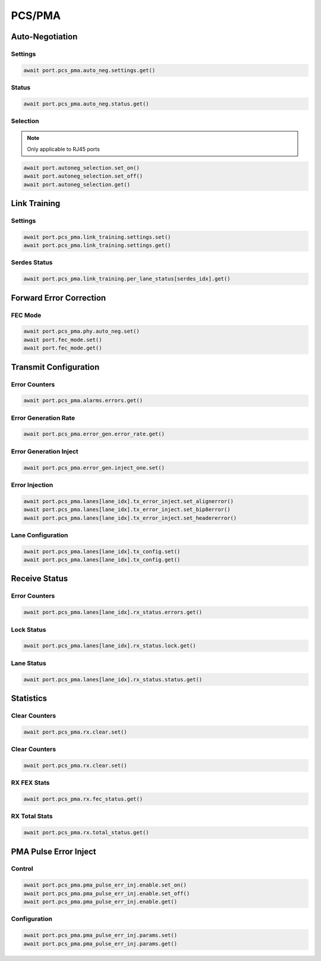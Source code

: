PCS/PMA
=========================

Auto-Negotiation
-------------------------

Settings
^^^^^^^^

.. code-block:: python

    await port.pcs_pma.auto_neg.settings.get()

Status
^^^^^^^^

.. code-block:: python

    await port.pcs_pma.auto_neg.status.get()


Selection
^^^^^^^^^

.. note::
    
    Only applicable to RJ45 ports

.. code-block:: python

    await port.autoneg_selection.set_on()
    await port.autoneg_selection.set_off()
    await port.autoneg_selection.get()


Link Training
-------------------------

Settings
^^^^^^^^^^^^^

.. code-block:: python

    await port.pcs_pma.link_training.settings.set()
    await port.pcs_pma.link_training.settings.get()


Serdes Status
^^^^^^^^^^^^^

.. code-block:: python

    await port.pcs_pma.link_training.per_lane_status[serdes_idx].get()


Forward Error Correction
-------------------------

FEC Mode
^^^^^^^^

.. code-block:: python

    await port.pcs_pma.phy.auto_neg.set()
    await port.fec_mode.set()
    await port.fec_mode.get()


Transmit Configuration
---------------------------

Error Counters
^^^^^^^^^^^^^^

.. code-block:: python

    await port.pcs_pma.alarms.errors.get()


Error Generation Rate
^^^^^^^^^^^^^^^^^^^^^

.. code-block:: python

    await port.pcs_pma.error_gen.error_rate.get()


Error Generation Inject
^^^^^^^^^^^^^^^^^^^^^^^

.. code-block:: python

    await port.pcs_pma.error_gen.inject_one.set()


Error Injection
^^^^^^^^^^^^^^^^^^^^^^

.. code-block:: python

    await port.pcs_pma.lanes[lane_idx].tx_error_inject.set_alignerror()
    await port.pcs_pma.lanes[lane_idx].tx_error_inject.set_bip8error()
    await port.pcs_pma.lanes[lane_idx].tx_error_inject.set_headererror()

Lane Configuration
^^^^^^^^^^^^^^^^^^^^^^

.. code-block:: python

    await port.pcs_pma.lanes[lane_idx].tx_config.set()
    await port.pcs_pma.lanes[lane_idx].tx_config.get()


Receive Status
---------------------------

Error Counters
^^^^^^^^^^^^^^

.. code-block:: python

    await port.pcs_pma.lanes[lane_idx].rx_status.errors.get()


Lock Status
^^^^^^^^^^^

.. code-block:: python

    await port.pcs_pma.lanes[lane_idx].rx_status.lock.get()


Lane Status
^^^^^^^^^^^

.. code-block:: python

    await port.pcs_pma.lanes[lane_idx].rx_status.status.get()


Statistics
----------

Clear Counters
^^^^^^^^^^^^^^

.. code-block:: python

    await port.pcs_pma.rx.clear.set()


Clear Counters
^^^^^^^^^^^^^^

.. code-block:: python

    await port.pcs_pma.rx.clear.set()


RX FEX Stats
^^^^^^^^^^^^^^

.. code-block:: python

    await port.pcs_pma.rx.fec_status.get()


RX Total Stats
^^^^^^^^^^^^^^

.. code-block:: python

    await port.pcs_pma.rx.total_status.get()


PMA Pulse Error Inject
----------------------

Control
^^^^^^^^^^^^^^

.. code-block:: python

    await port.pcs_pma.pma_pulse_err_inj.enable.set_on()
    await port.pcs_pma.pma_pulse_err_inj.enable.set_off()
    await port.pcs_pma.pma_pulse_err_inj.enable.get()


Configuration
^^^^^^^^^^^^^^

.. code-block:: python

    await port.pcs_pma.pma_pulse_err_inj.params.set()
    await port.pcs_pma.pma_pulse_err_inj.params.get()